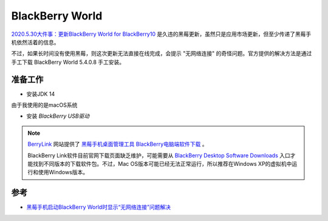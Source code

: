 .. _blackberry_world:

=====================
BlackBerry World
=====================

`2020.5.30大件事：更新BlackBerry World for BlackBerry10 <https://zhuanlan.zhihu.com/p/145202528>`_ 是久违的黑莓更新，虽然只是应用市场更新，但至少传递了黑莓手机依然活着的信息。

不过，如果长时间没有使用黑莓，则这次更新无法直接在线完成，会提示 "无网络连接" 的奇怪问题。官方提供的解决方法是通过手工下载 BlackBerry World 5.4.0.8 手工安装。

准备工作
==========

- 安装JDK 14

由于我使用的是macOS系统

- 安装 `BlackBerry USB驱动`

.. note::

   `BerryLink <http://www.berrylink.cn>`_ 网站提供了 `黑莓手机桌面管理工具 BlackBerry电脑端软件下载 <h升ttp://www.berrylink.cn/2017/06/30/blackberry-desktop-software/>`_ 。

   BlackBerry Link软件目前官网下载页面缺乏维护，可能需要从 `BlackBerry Desktop Software Downloads <https://www.blackberry.com/us/en/support/desktop-software-downloads>`_ 入口才能找到不同版本的下载软件包。不过，Mac OS版本可能已经无法正常运行，所以推荐在Windows XP的虚拟机中运行和使用Windows版本。


参考
=====

- `黑莓手机启动BlackBerry World时显示“无网络连接”问题解决 <http://www.berrylink.cn/2020/06/05/blackberry-world-no-network-connection/>`_
